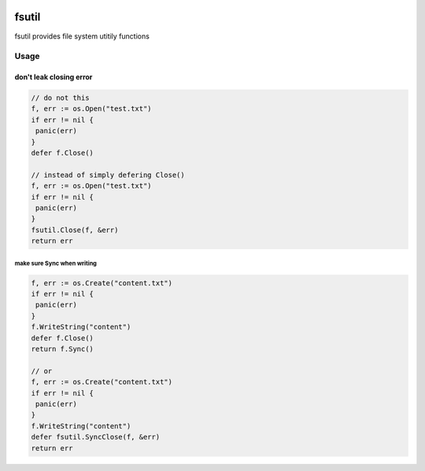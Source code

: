 |godoc| |travis| 

.. |godoc| image:: https://godoc.org/github.com/ymgyt/fsutil?status.svg
    :target: https://godoc.org/github.com/ymgyt/fsutil

.. |travis| image:: https://travis-ci.org/ymgyt/fsutil.svg?branch=master
    :target: https://travis-ci.org/ymgyt/fsutil


======
fsutil
======

fsutil provides file system utitily functions


Usage
=====

don't leak closing error
________________________

.. code-block:: go

   // do not this
   f, err := os.Open("test.txt")
   if err != nil {
    panic(err)
   }
   defer f.Close()

   // instead of simply defering Close()
   f, err := os.Open("test.txt")
   if err != nil {
    panic(err)
   }
   fsutil.Close(f, &err)
   return err


make sure Sync when writing
---------------------------

.. code-block:: go

   f, err := os.Create("content.txt")
   if err != nil {
    panic(err)
   }
   f.WriteString("content")
   defer f.Close()
   return f.Sync()

   // or
   f, err := os.Create("content.txt")
   if err != nil {
    panic(err)
   }
   f.WriteString("content")
   defer fsutil.SyncClose(f, &err)
   return err


